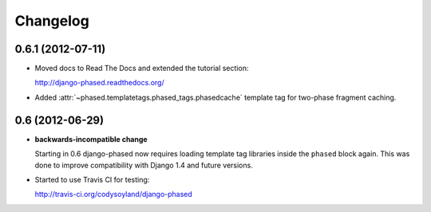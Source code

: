 Changelog
=========

0.6.1 (2012-07-11)
------------------

- Moved docs to Read The Docs and extended the tutorial section:

  http://django-phased.readthedocs.org/

- Added :attr:`~phased.templatetags.phased_tags.phasedcache` template
  tag for two-phase fragment caching.

0.6 (2012-06-29)
----------------

- **backwards-incompatible change**

  Starting in 0.6 django-phased now requires loading template tag
  libraries inside the ``phased`` block again. This was done to
  improve compatibility with Django 1.4 and future versions.

- Started to use Travis CI for testing:

  http://travis-ci.org/codysoyland/django-phased
